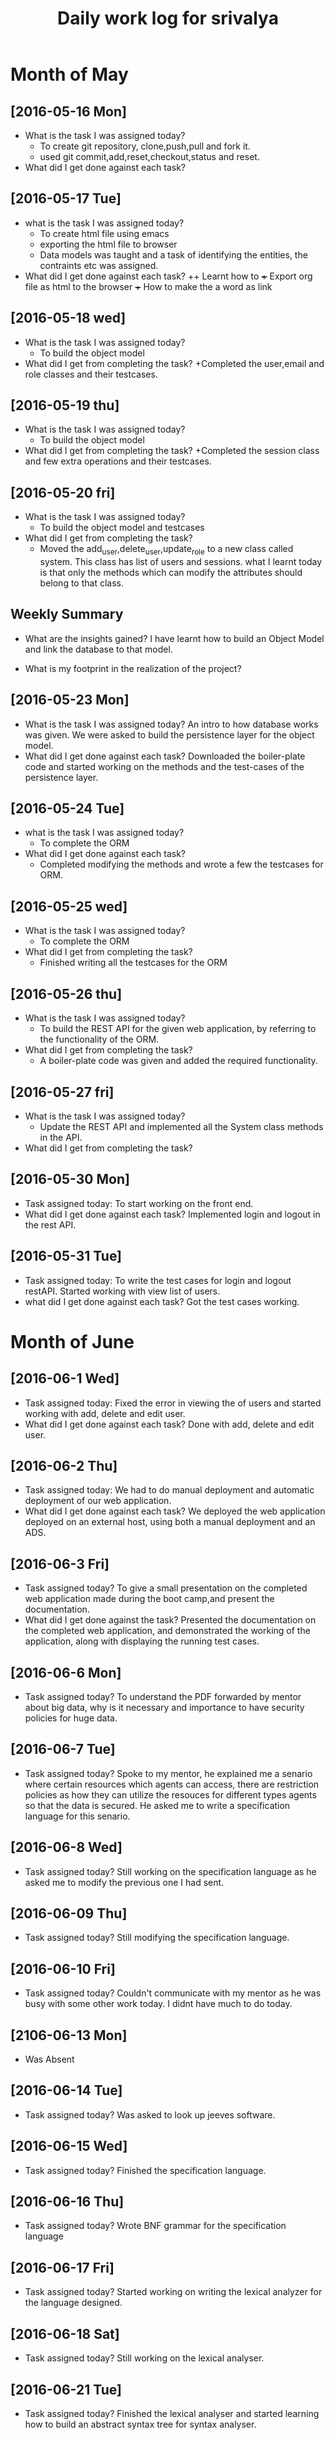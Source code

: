 #+title: Daily work log for srivalya

* Month of May
** [2016-05-16 Mon]
   + What is the task I was assigned today?
     + To create git repository, clone,push,pull and fork it.
     + used git commit,add,reset,checkout,status and reset.
   + What did I get done against each task?
** [2016-05-17 Tue]
   + what is the task I was assigned today?
     + To create html file using emacs
     + exporting the html file to browser
     + Data models was taught and a task of identifying the entities, the
       contraints etc was assigned.
 
   + What did I get done against each task?
     ++ Learnt how to 
     +++ Export org file as html to the browser
     +++ How to make the a word as link
** [2016-05-18 wed]
    + What is the task I was assigned today?
      + To build the object model
    + What did I get from completing the task?
      +Completed the user,email and role classes and their testcases.
** [2016-05-19 thu]
    + What is the task I was assigned today?
      + To build the object model
    + What did I get from completing the task?
      +Completed the session class and few extra operations and their testcases.
** [2016-05-20 fri]
   + What is the task I was assigned today?
     + To build the object model and testcases 
   + What did I get from completing the task?
     + Moved the add_user,delete_user,update_role to a new class called system.
       This class has list of users and sessions.
       what I learnt today is that only the methods which can modify the
       attributes should belong to that class.
  
** Weekly  Summary
   + What are the insights gained?
     I have learnt how to build an Object Model and link the database to that model.

   + What is my footprint in the realization of the project?

      
** [2016-05-23 Mon]
   + What is the task I was assigned today?
     An intro to how database works was given. We were asked to build the persistence layer for the object model.
   + What did I get done against each task?
     Downloaded the boiler-plate code and started working on the methods and the test-cases of the persistence layer.
     
** [2016-05-24 Tue]
   + what is the task I was assigned today?
     + To complete the ORM 
   + What did I get done against each task?
     + Completed modifying the methods and wrote a few the testcases for ORM. 
     
** [2016-05-25 wed]
    + What is the task I was assigned today?
      + To complete the ORM 
    + What did I get from completing the task?
      + Finished writing all the testcases for the ORM 
      
** [2016-05-26 thu]
    + What is the task I was assigned today?
      + To build the REST API for the given web application, by referring to the functionality of the ORM.
    + What did I get from completing the task?
      + A boiler-plate code was given and added the required functionality.
      
** [2016-05-27 fri]
   + What is the task I was assigned today?
      + Update the REST API and implemented all the System class methods in the API.
   + What did I get from completing the task?

** [2016-05-30 Mon]
   + Task assigned today: To start working on the front end.
   +  What did I get done against each task? Implemented login and logout in the rest API.
** [2016-05-31 Tue]
   + Task assigned today: To write the test cases for login and logout restAPI. Started working with view list of users.   
   + what did I get done against each task? Got the test cases working.  
* Month of June

** [2016-06-1 Wed]
   + Task assigned today: Fixed the error in viewing the of users and started working with add, delete and edit user. 
   + What did I get done against each task? Done with add, delete and edit user.

** [2016-06-2 Thu]
   + Task assigned today: We had to do manual deployment and automatic deployment of our web application.
   + What did I get done against each task? We deployed the web application deployed on an external host, using both a manual deployment and an ADS.
** [2016-06-3 Fri]
   + Task assigned today? To give a small presentation on the completed web application made during the boot camp,and present the documentation.
   + What did I get done against the task? Presented the documentation on the completed web application, and demonstrated the working of the application, along with displaying the running test cases.

** [2016-06-6 Mon]
   + Task assigned today? To understand the PDF forwarded by mentor about big data, why is it necessary and importance to have security policies for huge data. 

** [2016-06-7 Tue]
   + Task assigned today? Spoke to my mentor, he explained me a senario where certain resources which agents can access, there are restriction policies as how they can utilize the resouces for different types agents so that the data is secured.   
      He asked me to write a specification language for this senario.
** [2016-06-8 Wed]
   + Task assigned today? Still working on the specification language as he asked me to modify the previous one I had sent.
** [2016-06-09 Thu]
   + Task assigned today? Still modifying the specification language.
** [2016-06-10 Fri]
   + Task assigned today? Couldn't communicate with my mentor as he was busy with some other work today. I didnt have much to do today.
** [2106-06-13 Mon]
   + Was Absent
** [2016-06-14 Tue]
   + Task assigned today? Was asked to look up jeeves software.
** [2016-06-15 Wed]
   + Task assigned today? Finished the specification language.
** [2016-06-16 Thu]
   + Task assigned today? Wrote BNF grammar for the specification language 
** [2016-06-17 Fri]
   + Task assigned today? Started working on writing the lexical analyzer for the language designed.
** [2016-06-18 Sat]
   + Task assigned today? Still working on the lexical analyser.
** [2016-06-21 Tue]
   + Task assigned today? Finished the lexical analyser and started learning how to build an abstract syntax tree for syntax analyser.
* Month of July
